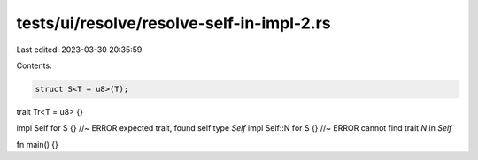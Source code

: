 tests/ui/resolve/resolve-self-in-impl-2.rs
==========================================

Last edited: 2023-03-30 20:35:59

Contents:

.. code-block:: rs

    struct S<T = u8>(T);
trait Tr<T = u8> {}

impl Self for S {} //~ ERROR expected trait, found self type `Self`
impl Self::N for S {} //~ ERROR cannot find trait `N` in `Self`

fn main() {}



